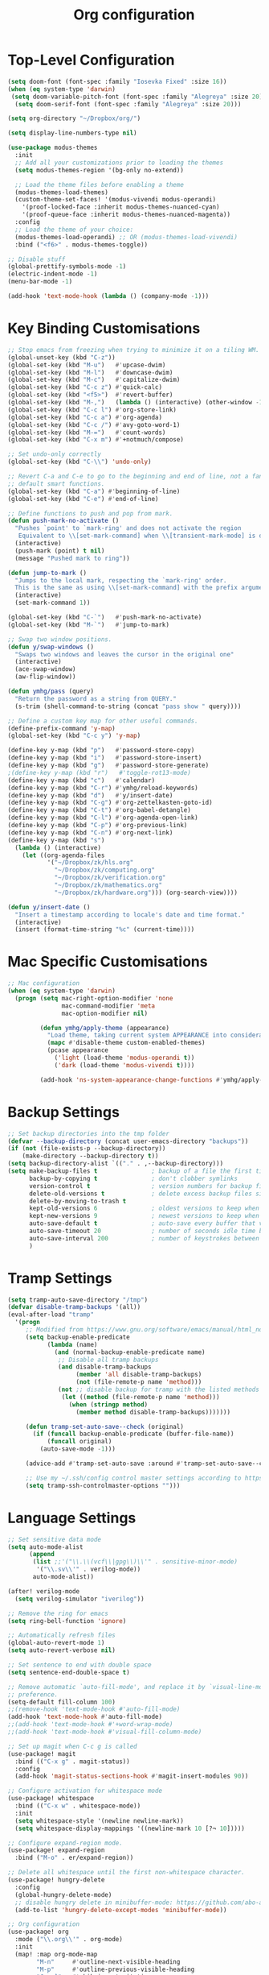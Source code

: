 #+title: Org configuration
#+property: header-args:emacs-lisp :tangle config.el

* Top-Level Configuration

#+begin_src emacs-lisp
(setq doom-font (font-spec :family "Iosevka Fixed" :size 16))
(when (eq system-type 'darwin)
 (setq doom-variable-pitch-font (font-spec :family "Alegreya" :size 20))
  (setq doom-serif-font (font-spec :family "Alegreya" :size 20)))
#+end_src

#+begin_src emacs-lisp
(setq org-directory "~/Dropbox/org/")

(setq display-line-numbers-type nil)
#+end_src

#+begin_src emacs-lisp
(use-package modus-themes
  :init
  ;; Add all your customizations prior to loading the themes
  (setq modus-themes-region '(bg-only no-extend))

  ;; Load the theme files before enabling a theme
  (modus-themes-load-themes)
  (custom-theme-set-faces! '(modus-vivendi modus-operandi)
    '(proof-locked-face :inherit modus-themes-nuanced-cyan)
    '(proof-queue-face :inherit modus-themes-nuanced-magenta))
  :config
  ;; Load the theme of your choice:
  (modus-themes-load-operandi) ;; OR (modus-themes-load-vivendi)
  :bind ("<f6>" . modus-themes-toggle))
#+end_src

#+begin_src emacs-lisp
;; Disable stuff
(global-prettify-symbols-mode -1)
(electric-indent-mode -1)
(menu-bar-mode -1)

(add-hook 'text-mode-hook (lambda () (company-mode -1)))
#+end_src

* Key Binding Customisations

#+begin_src emacs-lisp
;; Stop emacs from freezing when trying to minimize it on a tiling WM.
(global-unset-key (kbd "C-z"))
(global-set-key (kbd "M-u")   #'upcase-dwim)
(global-set-key (kbd "M-l")   #'downcase-dwim)
(global-set-key (kbd "M-c")   #'capitalize-dwim)
(global-set-key (kbd "C-c z") #'quick-calc)
(global-set-key (kbd "<f5>")  #'revert-buffer)
(global-set-key (kbd "M-,")   (lambda () (interactive) (other-window -1)))
(global-set-key (kbd "C-c l") #'org-store-link)
(global-set-key (kbd "C-c a") #'org-agenda)
(global-set-key (kbd "C-c /") #'avy-goto-word-1)
(global-set-key (kbd "M-=")   #'count-words)
(global-set-key (kbd "C-x m") #'+notmuch/compose)

;; Set undo-only correctly
(global-set-key (kbd "C-\\") 'undo-only)

;; Revert C-a and C-e to go to the beginning and end of line, not a fan of the
;; default smart functions.
(global-set-key (kbd "C-a") #'beginning-of-line)
(global-set-key (kbd "C-e") #'end-of-line)

;; Define functions to push and pop from mark.
(defun push-mark-no-activate ()
  "Pushes `point' to `mark-ring' and does not activate the region
   Equivalent to \\[set-mark-command] when \\[transient-mark-mode] is disabled"
  (interactive)
  (push-mark (point) t nil)
  (message "Pushed mark to ring"))

(defun jump-to-mark ()
  "Jumps to the local mark, respecting the `mark-ring' order.
  This is the same as using \\[set-mark-command] with the prefix argument."
  (interactive)
  (set-mark-command 1))

(global-set-key (kbd "C-`")   #'push-mark-no-activate)
(global-set-key (kbd "M-`")   #'jump-to-mark)

;; Swap two window positions.
(defun y/swap-windows ()
  "Swaps two windows and leaves the cursor in the original one"
  (interactive)
  (ace-swap-window)
  (aw-flip-window))

(defun ymhg/pass (query)
  "Return the password as a string from QUERY."
  (s-trim (shell-command-to-string (concat "pass show " query))))

;; Define a custom key map for other useful commands.
(define-prefix-command 'y-map)
(global-set-key (kbd "C-c y") 'y-map)

(define-key y-map (kbd "p")   #'password-store-copy)
(define-key y-map (kbd "i")   #'password-store-insert)
(define-key y-map (kbd "g")   #'password-store-generate)
;(define-key y-map (kbd "r")   #'toggle-rot13-mode)
(define-key y-map (kbd "c")   #'calendar)
(define-key y-map (kbd "C-r") #'ymhg/reload-keywords)
(define-key y-map (kbd "d")   #'y/insert-date)
(define-key y-map (kbd "C-g") #'org-zettelkasten-goto-id)
(define-key y-map (kbd "C-t") #'org-babel-detangle)
(define-key y-map (kbd "C-l") #'org-agenda-open-link)
(define-key y-map (kbd "C-p") #'org-previous-link)
(define-key y-map (kbd "C-n") #'org-next-link)
(define-key y-map (kbd "s")
  (lambda () (interactive)
    (let ((org-agenda-files
           '("~/Dropbox/zk/hls.org"
             "~/Dropbox/zk/computing.org"
             "~/Dropbox/zk/verification.org"
             "~/Dropbox/zk/mathematics.org"
             "~/Dropbox/zk/hardware.org"))) (org-search-view))))

(defun y/insert-date ()
  "Insert a timestamp according to locale's date and time format."
  (interactive)
  (insert (format-time-string "%c" (current-time))))
#+end_src

* Mac Specific Customisations

#+begin_src emacs-lisp
;; Mac configuration
(when (eq system-type 'darwin)
  (progn (setq mac-right-option-modifier 'none
               mac-command-modifier 'meta
               mac-option-modifier nil)

         (defun ymhg/apply-theme (appearance)
           "Load theme, taking current system APPEARANCE into consideration."
           (mapc #'disable-theme custom-enabled-themes)
           (pcase appearance
             ('light (load-theme 'modus-operandi t))
             ('dark (load-theme 'modus-vivendi t))))

         (add-hook 'ns-system-appearance-change-functions #'ymhg/apply-theme)))
#+end_src

* Backup Settings

#+begin_src emacs-lisp
;; Set backup directories into the tmp folder
(defvar --backup-directory (concat user-emacs-directory "backups"))
(if (not (file-exists-p --backup-directory))
    (make-directory --backup-directory t))
(setq backup-directory-alist `(("." . ,--backup-directory)))
(setq make-backup-files t               ; backup of a file the first time it is saved.
      backup-by-copying t               ; don't clobber symlinks
      version-control t                 ; version numbers for backup files
      delete-old-versions t             ; delete excess backup files silently
      delete-by-moving-to-trash t
      kept-old-versions 6               ; oldest versions to keep when a new numbered backup is made (default: 2)
      kept-new-versions 9               ; newest versions to keep when a new numbered backup is made (default: 2)
      auto-save-default t               ; auto-save every buffer that visits a file
      auto-save-timeout 20              ; number of seconds idle time before auto-save (default: 30)
      auto-save-interval 200            ; number of keystrokes between auto-saves (default: 300)
      )
#+end_src

* Tramp Settings

#+begin_src emacs-lisp
(setq tramp-auto-save-directory "/tmp")
(defvar disable-tramp-backups '(all))
(eval-after-load "tramp"
  '(progn
     ;; Modified from https://www.gnu.org/software/emacs/manual/html_node/tramp/Auto_002dsave-and-Backup.html
     (setq backup-enable-predicate
           (lambda (name)
             (and (normal-backup-enable-predicate name)
              ;; Disable all tramp backups
              (and disable-tramp-backups
                   (member 'all disable-tramp-backups)
                   (not (file-remote-p name 'method)))
              (not ;; disable backup for tramp with the listed methods
               (let ((method (file-remote-p name 'method)))
                 (when (stringp method)
                   (member method disable-tramp-backups)))))))

     (defun tramp-set-auto-save--check (original)
       (if (funcall backup-enable-predicate (buffer-file-name))
           (funcall original)
         (auto-save-mode -1)))

     (advice-add #'tramp-set-auto-save :around #'tramp-set-auto-save--check)

     ;; Use my ~/.ssh/config control master settings according to https://puppet.com/blog/speed-up-ssh-by-reusing-connections
     (setq tramp-ssh-controlmaster-options "")))
#+end_src

* Language Settings

#+begin_src emacs-lisp
;; Set sensitive data mode
(setq auto-mode-alist
      (append
       (list ;;'("\\.\\(vcf\\|gpg\\)\\'" . sensitive-minor-mode)
        '("\\.sv\\'" . verilog-mode))
       auto-mode-alist))

(after! verilog-mode
  (setq verilog-simulator "iverilog"))

;; Remove the ring for emacs
(setq ring-bell-function 'ignore)

;; Automatically refresh files
(global-auto-revert-mode 1)
(setq auto-revert-verbose nil)

;; Set sentence to end with double space
(setq sentence-end-double-space t)

;; Remove automatic `auto-fill-mode', and replace it by `visual-line-mode', which is a personal
;; preference.
(setq-default fill-column 100)
;;(remove-hook 'text-mode-hook #'auto-fill-mode)
(add-hook 'text-mode-hook #'auto-fill-mode)
;;(add-hook 'text-mode-hook #'+word-wrap-mode)
;;(add-hook 'text-mode-hook #'visual-fill-column-mode)

;; Set up magit when C-c g is called
(use-package! magit
  :bind (("C-x g" . magit-status))
  :config
  (add-hook 'magit-status-sections-hook #'magit-insert-modules 90))

;; Configure activation for whitespace mode
(use-package! whitespace
  :bind (("C-x w" . whitespace-mode))
  :init
  (setq whitespace-style '(newline newline-mark))
  (setq whitespace-display-mappings '((newline-mark 10 [?¬ 10]))))

;; Configure expand-region mode.
(use-package! expand-region
  :bind ("M-o" . er/expand-region))

;; Delete all whitespace until the first non-whitespace character.
(use-package! hungry-delete
  :config
  (global-hungry-delete-mode)
  ;; disable hungry delete in minibuffer-mode: https://github.com/abo-abo/swiper/issues/2761
  (add-to-list 'hungry-delete-except-modes 'minibuffer-mode))

;; Org configuration
(use-package! org
  :mode ("\\.org\\'" . org-mode)
  :init
  (map! :map org-mode-map
        "M-n"     #'outline-next-visible-heading
        "M-p"     #'outline-previous-visible-heading
        "C-c ]"   #'ebib-insert-citation
        "C-,"     nil
        "C-c C-." #'org-time-stamp-inactive)
  (setq org-src-window-setup 'current-window
        org-return-follows-link t
        org-confirm-babel-evaluate nil
        org-use-speed-commands t
        org-hide-emphasis-markers nil
        org-adapt-indentation nil
        org-cycle-separator-lines 2
        org-startup-folded 'content
        org-structure-template-alist '(("a" . "export ascii")
                                       ("c" . "center")
                                       ("C" . "comment")
                                       ("e" . "example")
                                       ("E" . "export")
                                       ("h" . "export html")
                                       ("l" . "export latex")
                                       ("q" . "quote")
                                       ("s" . "src")
                                       ("v" . "verse")
                                       ("el" . "src emacs-lisp")
                                       ("d" . "definition")
                                       ("t" . "theorem")))
  ;;(customize-set-variable 'org-blank-before-new-entry
  ;;                        '((heading . nil)
  ;;                          (plain-list-item . nil)))
  (require 'oc)
  (require 'oc-biblatex)
  (setq org-cite-export-processors '((latex biblatex)
                                     (t basic))
        org-cite-global-bibliography '("~/Dropbox/bibliography/references.bib")))

(use-package! org-crypt
  :after org
  :config
  (org-crypt-use-before-save-magic)
  (setq org-tags-exclude-from-inheritance '("crypt"))
  (setq org-crypt-key "8CEF4104683551E8"))

(use-package! org-contacts
  :after org
  :init
  (setq org-contacts-files '("~/Dropbox/org/contacts.org")))

;; Disable org indent mode and remove C-, from the org-mode-map.
(after! org
  (setq org-element-use-cache nil)
  ;; Set agenda files, refile targets and todo keywords.
  (setq org-startup-indented nil)
  (setq org-log-done 'time
        org-log-into-drawer t)
  (setq org-agenda-files (mapcar 'expand-file-name
                                 (list "~/Dropbox/org/inbox.org"
                                       "~/Dropbox/org/main.org"
                                       "~/Dropbox/org/tickler.org"
                                       "~/Dropbox/org/projects.org"
                                       (format-time-string "~/Dropbox/org/%Y-%m.org")
                                       "~/Dropbox/bibliography/reading_list.org")))
  (setq org-refile-targets `(("~/Dropbox/org/main.org" :level . 1)
                             ("~/Dropbox/org/someday.org" :level . 1)
                             ("~/Dropbox/org/projects.org" :maxlevel . 2)
                             (,(format-time-string "~/Dropbox/org/%Y-%m.org") :level . 1)))
        ;; Set custom agenda commands which can be activated in the agenda viewer.
  (setq org-agenda-custom-commands
        '(("w" "At work" tags-todo "@work"
           ((org-agenda-overriding-header "Work")))
          ("h" "At home" tags-todo "@home"
           ((org-agenda-overriding-header "Home")))
          ("u" "At uni" tags-todo "@uni"
           ((org-agenda-overriding-header "University")))))

  (setq org-agenda-span 7
        org-agenda-start-day "."
        org-agenda-start-on-week 1)
  (setq org-agenda-include-diary t)

  (setq org-capture-templates
        `(("t" "Todo" entry (file "inbox.org")
           "* TODO %?
:PROPERTIES:
:ID: %(org-id-uuid)
:END:
:LOGBOOK:
- State \"TODO\"       from \"\"           %U
:END:" :empty-lines 1)
          ("l" "Link Todo" entry (file "inbox.org")
           "* TODO %?
:PROPERTIES:
:ID: %(org-id-uuid)
:END:
:LOGBOOK:
- State \"TODO\"       from \"\"           %U
:END:

%a" :empty-lines 1)
          ("c" "Contacts" entry (file "~/Dropbox/org/contacts.org")
           "* %(org-contacts-template-name)
  :PROPERTIES:
  :EMAIL: %(org-contacts-template-email)
  :END:" :empty-lines 1))

        org-todo-keywords
        '((sequence
           "TODO(t)"  ; A task that needs doing & is ready to do
           "PROJ(p)"  ; A project, which usually contains other tasks
           "STRT(s)"  ; A task that is in progress
           "WAIT(w)"  ; Something external is holding up this task
           "HOLD(h)"  ; This task is paused/on hold because of me
           "DELG(l)"  ; This task is delegated
           "SMDY(m)" ; todo some day
           "|"
           "DONE(d!)"  ; Task successfully completed
           "KILL(k)") ; Task was cancelled, aborted or is no longer applicable
          (sequence
           "[ ](T)"   ; A task that needs doing
           "[-](S)"   ; Task is in progress
           "[?](W)"   ; Task is being held up or paused
           "|"
           "[X](D)"))
        org-todo-keyword-faces '(("[-]" . +org-todo-active)
                                ("STRT" . +org-todo-active)
                                ("[?]" . +org-todo-onhold)
                                ("WAIT" . +org-todo-onhold)
                                ("HOLD" . +org-todo-onhold)
                                ("DELG" . +org-todo-onhold)
                                ("SMDY" . +org-todo-onhold)
                                ("PROJ" . +org-todo-project)
                                ("NO" . +org-todo-cancel)
                                ("KILL" . +org-todo-cancel))); Task was completed
;;  (setq org-html-head-extra
;;        "<script src=\"https://cdnjs.cloudflare.com/ajax/libs/tocbot/4.11.1/tocbot.min.js\"></script>
;;<link rel=\"stylesheet\" href=\"https://cdnjs.cloudflare.com/ajax/libs/tocbot/4.11.1/tocbot.css\">
;;<link rel=\"stylesheet\" type=\"text/css\" href=\"file:///Users/yannherklotz/Projects/orgcss/src/css/org.css\"/>"
  (setq org-html-head-include-default-style nil
        org-html-head-include-scripts nil
        org-html-doctype "html5"
        org-html-html5-fancy t
        org-html-container-element "section"
        org-html-postamble-format
        '(("en" ""))
        org-html-postamble t
        org-html-divs '((preamble "header" "header")
                        (content "article" "content")
                        (postamble "footer" "postamble")))

  (setq org-export-with-broken-links t)
  (require 'org-habit)

  (require 'calendar)
  (setq calendar-mark-diary-entries-flag t)
  (setq calendar-mark-holidays-flag t)
  (setq calendar-mode-line-format nil)
  (setq calendar-time-display-form
        '(24-hours ":" minutes
                   (when time-zone
                     (format "(%s)" time-zone))))
  (setq calendar-week-start-day 1)      ; Monday
  (setq calendar-date-style 'iso)
  (setq calendar-date-display-form calendar-iso-date-display-form)
  (setq calendar-time-zone-style 'numeric) ; Emacs 28.1

  (require 'cal-dst)
  (setq calendar-standard-time-zone-name "+0000")
  (setq calendar-daylight-time-zone-name "+0100")

  (require 'diary-lib)
  (setq diary-file "~/Dropbox/org/diary")
  (setq diary-date-forms diary-iso-date-forms)
  (setq diary-comment-start ";;")
  (setq diary-comment-end "")
  (setq diary-nonmarking-symbol "!")
  (setq diary-show-holidays-flag t)
  (setq diary-display-function #'diary-fancy-display) ; better than its alternative
  (setq diary-header-line-format nil)
  (setq diary-list-include-blanks nil)
  (setq diary-number-of-entries 2)
  (setq diary-mail-days 2)
  (setq diary-abbreviated-year-flag nil)

  (add-hook 'diary-sort-entries #'diary-list-entries-hook)

  (add-hook 'calendar-today-visible-hook #'calendar-mark-today)
  (add-hook 'diary-list-entries-hook 'diary-sort-entries t)

  (add-hook 'diary-list-entries-hook 'diary-include-other-diary-files)
  (add-hook 'diary-mark-entries-hook 'diary-mark-included-diary-files)
  ;; Prevent Org from interfering with my key bindings.
  (remove-hook 'calendar-mode-hook #'org--setup-calendar-bindings)

  (let ((map calendar-mode-map))
    (define-key map (kbd "s") #'calendar-sunrise-sunset)
    (define-key map (kbd "l") #'lunar-phases)
    (define-key map (kbd "i") nil) ; Org sets this, much to my chagrin (see `remove-hook' above)
    (define-key map (kbd "i a") #'diary-insert-anniversary-entry)
    (define-key map (kbd "i c") #'diary-insert-cyclic-entry)
    (define-key map (kbd "i d") #'diary-insert-entry) ; for current "day"
    (define-key map (kbd "i m") #'diary-insert-monthly-entry)
    (define-key map (kbd "i w") #'diary-insert-weekly-entry)
    (define-key map (kbd "i y") #'diary-insert-yearly-entry)
    (define-key map (kbd "M-n") #'calendar-forward-month)
    (define-key map (kbd "M-p") #'calendar-backward-month))

  (defun diary-schedule (y1 m1 d1 y2 m2 d2 dayname)
    "Entry applies if date is between dates on DAYNAME.
    Order of the parameters is M1, D1, Y1, M2, D2, Y2 if
    `european-calendar-style' is nil, and D1, M1, Y1, D2, M2, Y2 if
    `european-calendar-style' is t. Entry does not apply on a history."
    (let ((date1 (calendar-absolute-from-gregorian (list m1 d1 y1)))
          (date2 (calendar-absolute-from-gregorian (list m2 d2 y2)))
          (d (calendar-absolute-from-gregorian date)))
      (if (and
           (<= date1 d)
           (<= d date2)
           (= (calendar-day-of-week date) dayname)
           (not (calendar-check-holidays date)))
          entry)))

  (require 'ox-extra)
  (ox-extras-activate '(ignore-headlines))

  (require 'ox-beamer)
  (require 'ox-latex)
  (add-to-list 'org-latex-classes
               '("beamer"
                 "\\documentclass\[presentation\]\{beamer\}"
                 ("\\section\{%s\}" . "\\section*\{%s\}")
                 ("\\subsection\{%s\}" . "\\subsection*\{%s\}")
                 ("\\subsubsection\{%s\}" . "\\subsubsection*\{%s\}")))
  (add-to-list 'org-latex-classes
               '("scrartcl"
                 "\\documentclass\{scrartcl\}"
                 ("\\section\{%s\}" . "\\section*\{%s\}")
                 ("\\subsection\{%s\}" . "\\subsection*\{%s\}")
                 ("\\subsubsection\{%s\}" . "\\subsubsection*\{%s\}")
                 ("\\paragraph{%s}" . "\\paragraph*{%s}")))
  (add-to-list 'org-latex-packages-alist '("" "minted"))
  (setq org-latex-listings 'minted)
  (setq org-latex-pdf-process '("latexmk -f -pdf -%latex -shell-escape -interaction=nonstopmode -output-directory=%o %f"))
  (setq org-beamer-environments-extra '(("onlyenv" "o" "\\begin{onlyenv}%a{%h}" "\\end{onlyenv}")
                                        ("onlyenvNH" "o" "\\begin{onlyenv}%a" "\\end{onlyenv}")
                                        ("blockNH" "o" "\\begin{block}%a{}" "\\end{block}")
                                        ("minipage" "o" "\\begin{minipage}[t]%o[t]{1.0\\textwidth}" "\\end{minipage}")))

  (add-to-list 'org-latex-packages-alist '("" "tikz" t))
  (eval-after-load "preview"
    '(add-to-list 'preview-default-preamble
                  "\\PreviewEnvironment{tikzpicture}" t)))

(use-package appt
  :config
  (setq appt-display-diary nil)
  (setq appt-disp-window-function #'appt-disp-window)
  (setq appt-display-mode-line t)
  (setq appt-display-interval 3)
  (setq appt-audible nil)
  (setq appt-warning-time-regexp "appt \\([0-9]+\\)")
  (setq appt-message-warning-time 15)
  (run-at-time 10 nil #'appt-activate 1))

(use-package! org-transclusion
  :after org
  :config
  (setq org-transclusion-exclude-elements nil)
  (advice-remove 'org-link-search '+org--recenter-after-follow-link-a))

(use-package! org-superstar
  :hook (org-mode . org-superstar-mode)
  :config
  (setq org-superstar-headline-bullets-list '("♚" "♛" "♜" "♝" "♞" "♔" "♕" "♖" "♗" "♘" "♙")
        org-superstar-special-todo-items t))

(use-package! org-id
  :after org
  :config
  (setq org-id-link-to-org-use-id 'use-existing)
  (setq org-id-track-globally t))

;; Set up org registers to quickly jump to files that I use often.
(set-register ?l (cons 'file "~/.emacs.d/loader.org"))
(set-register ?m (cons 'file "~/Dropbox/org/meetings.org"))
(set-register ?i (cons 'file "~/Dropbox/org/inbox.org"))
(set-register ?p (cons 'file "~/Dropbox/org/projects.org"))
(set-register ?c (cons 'file (format-time-string "~/Dropbox/org/%Y-%m.org")))

(after! pdf-tools
  (pdf-tools-install))

(after! latex
  (setq TeX-view-program-selection '((output-pdf "PDF Tools"))
        TeX-source-correlate-start-server t)
  (setq-default TeX-command-extra-options "-shell-escape")
  (add-hook 'TeX-after-compilation-finished-functions
            #'TeX-revert-document-buffer))

(after! context
  (setq TeX-command-list
        (append
         '(("context"
            "context --purgeall %s"
            TeX-run-command nil t :help "Run ConTeXt")) TeX-command-list)))

;; Bibtex stuff
(use-package! ebib
  :bind (("C-c y b" . ebib))
  :init
  (setq ebib-preload-bib-files '("~/Dropbox/bibliography/references.bib")
        ebib-notes-directory "~/Dropbox/bibliography/notes/"
        ebib-notes-template "#+TITLE: Notes on: %T\n\n>|<"
        ebib-keywords (expand-file-name "~/Dropbox/bibliography/keywords.txt")
        ebib-reading-list-file "~/Dropbox/bibliography/reading_list.org"
        ebib-notes-storage 'multiple-notes-per-file)
  :config
  (add-to-list 'ebib-file-search-dirs "~/Dropbox/bibliography/papers")
  (if (eq system-type 'darwin)
      (add-to-list 'ebib-file-associations '("pdf" . "open"))
    (add-to-list 'ebib-file-associations '("pdf" . nil)))
  (add-to-list 'ebib-citation-commands '(org-mode (("ref" "cite:%(%K%,)"))))
  (add-to-list 'ebib-citation-commands '(context-mode (("cite" "\\cite[%(%K%,)]")
                                                       ("authoryear" "\\cite[authoryear][%(%K%,)]")
                                                       ("authoryears" "\\cite[entry][%(%K%,)]")
                                                       ("entry" "\\cite[entry][%(%K%,)]")
                                                       ("authors" "\\cite[authors][%(%K%,)]"))))

  (advice-add 'bibtex-generate-autokey :around
              (lambda (orig-func &rest args)
                (replace-regexp-in-string ":" "" (apply orig-func args))))
  (remove-hook 'ebib-notes-new-note-hook #'org-narrow-to-subtree))

;; Set up dictionaries
(setq ispell-dictionary "british")

(after! flyspell
  (define-key flyspell-mode-map (kbd "C-.") nil)
  (define-key flyspell-mode-map (kbd "C-,") nil)
  (setq flyspell-mouse-map (make-sparse-keymap)))

;; Set up zettelkasten mode
(use-package! zettelkasten
  :bind-keymap
  ("C-c k" . zettelkasten-mode-map))

(use-package! elfeed-org
  :config
  (elfeed-org)
  (setq rmh-elfeed-org-files (list "~/Dropbox/org/elfeed.org"))
  (run-at-time nil (* 8 60 60) #'elfeed-update))

;; Proof general configuration
(setq proof-splash-enable nil
      proof-auto-action-when-deactivating-scripting 'retract
      proof-delete-empty-windows nil
      proof-multiple-frames-enable nil
      proof-three-window-enable nil
      proof-auto-raise-buffers nil
      coq-compile-before-require nil
      coq-compile-vos t
      coq-compile-parallel-in-background t
      coq-max-background-compilation-jobs 4
      coq-compile-keep-going nil
      coq-compile-quick 'no-quick)

(after! company-mode
  (setq company-global-modes (append company-global-modes '(org-mode))))

;; Removes performance problems with opening coq files.
(after! core-editor
  (add-to-list 'doom-detect-indentation-excluded-modes 'coq-mode))

(setq coq-may-use-prettify nil
      company-coq-prettify-symbols nil)

(use-package! smartparens
  :config
  (map! :map smartparens-mode-map
        "M-[" #'sp-backward-unwrap-sexp
        "M-]" #'sp-unwrap-sexp
        "C-M-f" #'sp-forward-sexp
        "C-M-b" #'sp-backward-sexp
        "C-M-d" #'sp-down-sexp
        "C-M-a" #'sp-backward-down-sexp
        "C-M-e" #'sp-up-sexp
        "C-M-u" #'sp-backward-up-sexp
        "C-M-t" #'sp-transpose-sexp
        "C-M-n" #'sp-next-sexp
        "C-M-p" #'sp-previous-sexp
        "C-M-k" #'sp-kill-sexp
        "C-M-w" #'sp-copy-sexp
        "C-)" #'sp-forward-slurp-sexp
        "C-}" #'sp-forward-barf-sexp
        "C-(" #'sp-backward-slurp-sexp
        "C-{" #'sp-backward-barf-sexp
        "M-D" #'sp-splice-sexp
        "C-]" #'sp-select-next-thing-exchange
        "C-<left_bracket>" #'sp-select-previous-thing
        "C-M-]" #'sp-select-next-thing
        "M-F" #'sp-forward-symbol
        "M-B" #'sp-backward-symbol
        "M-r" #'sp-split-sexp)
  (require 'smartparens-config)
  (show-smartparens-global-mode +1)
  (smartparens-global-mode 1)
;;(sp-pair "'" nil :actions :rem)
  (sp-local-pair 'coq-mode "'" nil :actions nil)
  )

(after! writeroom-mode (setq +zen-text-scale 1))

(after! tuareg-mode
  (add-hook 'tuareg-mode-hook
            (lambda ()
              (define-key tuareg-mode-map (kbd "C-M-<tab>") #'ocamlformat)
              (add-hook 'before-save-hook #'ocamlformat-before-save))))

(use-package! direnv :config (direnv-mode))

(use-package! ox-gfm)

(use-package! org-zettelkasten
  :config
  (add-hook 'org-mode-hook #'org-zettelkasten-mode)

  (defun org-zettelkasten-search-current-id ()
    "Use `consult-ripgrep' to search for the current ID in all files."
    (interactive)
    (let ((current-id (org-entry-get nil "CUSTOM_ID")))
      (consult-ripgrep org-zettelkasten-directory (concat "[\\[:]." current-id "\\]#"))))

  (define-key org-zettelkasten-mode-map (kbd "r") #'org-zettelkasten-search-current-id)
  (setq org-zettelkasten-directory "~/Dropbox/zk")

  (defun org-zettelkasten-goto-id (id)
    "Go to an ID."
    (interactive "sID: #")
    (cond ((string-prefix-p "1" id)
           (org-link-open-from-string
            (concat "[[file:" org-zettelkasten-directory
                    "/hls.org::#" id "]]")))
          ((string-prefix-p "2" id)
           (org-link-open-from-string
            (concat "[[file:" org-zettelkasten-directory
                    "/computing.org::#" id "]]")))
          ((string-prefix-p "3" id)
           (org-link-open-from-string
            (concat "[[file:" org-zettelkasten-directory
                    "/verification.org::#" id "]]")))
          ((string-prefix-p "4" id)
           (org-link-open-from-string
            (concat "[[file:" org-zettelkasten-directory
                    "/mathematics.org::#" id "]]")))
          ((string-prefix-p "5" id)
           (org-link-open-from-string
            (concat "[[file:" org-zettelkasten-directory
                    "/hardware.org::#" id "]]"))))))

(use-package! ox-hugo :after ox)

(defun sci-hub-pdf-url (doi)
  "Get url to the pdf from SCI-HUB using DOI."
  (setq *doi-utils-pdf-url* (concat "https://sci-hub.do/" doi) ;captcha
        ,*doi-utils-waiting* t
        )
  ;; try to find PDF url (if it exists)
  (url-retrieve (concat "https://sci-hub.do/" doi)
                (lambda (_)
                  (goto-char (point-min))
                  (while (search-forward-regexp
                          "\\(https://\\|//sci-hub.do/downloads\\).+download=true'" nil t)
                    (let ((foundurl (match-string 0)))
                      (message foundurl)
                      (if (string-match "https:" foundurl)
                          (setq *doi-utils-pdf-url* foundurl)
                        (setq *doi-utils-pdf-url* (concat "https:" foundurl))))
                    (setq *doi-utils-waiting* nil))))
  (while *doi-utils-waiting* (sleep-for 0.1))
  ,*doi-utils-pdf-url*)

(defun download-pdf-from-doi (doi key)
  "Download pdf from doi with KEY name."
  (url-copy-file (sci-hub-pdf-url doi)
                 (concat "~/Dropbox/bibliography/papers/" key ".pdf")))

(defun get-bib-from-doi (doi)
  "Get the bibtex from DOI."
  (shell-command (concat "curl -L -H \"Accept: application/x-bibtex; charset=utf-8\" "
                         "https://doi.org/" doi)))

(use-package alert
  :custom
  (alert-default-style 'osx-notifier))

(use-package ledger-mode)

;; Bug fixes

;; Projectile compilation buffer not there anymore for some reason
(setq compilation-buffer-name-function #'compilation--default-buffer-name)

(defun diary-last-day-of-month (date)
  "Return `t` if DATE is the last day of the month."
  (let* ((day (calendar-extract-day date))
         (month (calendar-extract-month date))
         (year (calendar-extract-year date))
         (last-day-of-month
          (calendar-last-day-of-month month year)))
    (= day last-day-of-month)))

(use-package! calc-forms
  :config
  (add-to-list 'math-tzone-names '("AOE" 12 0))
  (add-to-list 'math-tzone-names '("IST" (float -55 -1) 0)))

(setq message-send-mail-function 'message-send-mail-with-sendmail)
(setq message-fill-column 80)

(use-package! sendmail
  :config
  (if (eq system-type 'darwin)
      (setq sendmail-program "/usr/local/bin/msmtp")
    (setq sendmail-program "/usr/bin/msmtp")))

(setq message-signature "Yann Herklotz
Imperial College London
https://yannherklotz.com")

(setq auth-sources '("~/.authinfo" "~/.authinfo.gpg" "~/.netrc"))

(setq mail-specify-envelope-from t
      message-sendmail-envelope-from 'header
      mail-envelope-from 'header)

(use-package! notmuch
  :config
  (defun ymhg/notmuch-search-delete-mail (&optional beg end)
    "Delete a message."
    (interactive (notmuch-interactive-region))
    (if (member "deleted" (notmuch-search-get-tags))
        (notmuch-search-tag (list "-deleted"))
      (notmuch-search-tag (list "+deleted" "-unread") beg end)))

  (defun ymhg/notmuch-show-delete-mail (&optional beg end)
    "Delete a message."
    (interactive (notmuch-interactive-region))
    (if (member "deleted" (notmuch-show-get-tags))
        (notmuch-show-tag (list "-deleted"))
      (notmuch-show-tag (list "+deleted" "-unread") beg end)))

  (setq notmuch-archive-tags '("-inbox" "-unread" "+archive"))

  (map!
   :map notmuch-show-mode-map
   "d" #'ymhg/notmuch-show-delete-mail)
  (map!
   :map notmuch-search-mode-map
   "d" #'ymhg/notmuch-search-delete-mail)

  (setq notmuch-saved-searches
        '((:name "inbox" :query "date:last_month..this_month and tag:inbox not tag:deleted" :key "n")
          (:name "flagged" :query "tag:flagged" :key "f")
          (:name "sent" :query "tag:sent" :key "s")
          (:name "drafts" :query "tag:draft" :key "d")
          (:name "mailbox" :query "date:last_month..this_month and (tag:mailbox and tag:inbox) and not tag:deleted and not tag:sent" :key "m")
          (:name "imperial" :query "date:last_month..this_month and (tag:imperial and tag:inbox) and not tag:deleted and not tag:sent" :key "i")
          (:name "all recent" :query "date:last_month..this_month" :key "r")))

  (setq notmuch-fcc-dirs
      '(("yann@yannherklotz.com"          . "mailbox/Sent -inbox +sent -unread +mailbox -new")
        ("git@ymhg.org"                   . "mailbox/Sent -inbox +sent -unread +mailbox -new")
        ("yann.herklotz15@imperial.ac.uk" . "\"imperial/Sent Items\" -inbox +sent -unread +imperial -new")))

  (setq +notmuch-home-function (lambda () (notmuch-search "tag:inbox"))))

(after! shr (setq shr-use-fonts nil))

(use-package! orderless
  :custom (completion-styles '(substring orderless)))

(use-package! vertico
  :init
  (vertico-mode))

(use-package! savehist
  :init
  (savehist-mode))

;; Enable richer annotations using the Marginalia package
(use-package! marginalia
  ;; Either bind `marginalia-cycle` globally or only in the minibuffer
  :bind (("M-A" . marginalia-cycle)
         :map minibuffer-local-map
         ("M-A" . marginalia-cycle))

  ;; The :init configuration is always executed (Not lazy!)
  :init

  ;; Must be in the :init section of use-package such that the mode gets
  ;; enabled right away. Note that this forces loading the package.
  (marginalia-mode))


(use-package! embark
  :bind
  (("C-;" . embark-act))
  :init
  ;; Optionally replace the key help with a completing-read interface
  (setq prefix-help-command #'embark-prefix-help-command)
  :config
  (add-to-list 'display-buffer-alist
               '("\\`\\*Embark Collect \\(Live\\|Completions\\)\\*"
                 nil
                 (window-parameters (mode-line-format . none)))))

(use-package! embark-consult
  :after (embark consult)
  :demand t ; only necessary if you have the hook below
  ;; if you want to have consult previews as you move around an
  ;; auto-updating embark collect buffer
  :hook
  (embark-collect-mode . consult-preview-at-point-mode))

;; Example configuration for Consult
(use-package! consult
  ;; Replace bindings. Lazily loaded due by `use-package'.
  :bind (;; C-c bindings (mode-specific-map)
         ("C-c h" . consult-history)
         ("C-c m" . consult-mode-command)
         ("C-c b" . consult-bookmark)
         ("C-c k" . consult-kmacro)
         ;; C-x bindings (ctl-x-map)
         ("C-x M-:" . consult-complex-command)     ;; orig. repeat-complex-command
         ("C-x b" . consult-buffer)                ;; orig. switch-to-buffer
         ("C-x 4 b" . consult-buffer-other-window) ;; orig. switch-to-buffer-other-window
         ("C-x 5 b" . consult-buffer-other-frame)  ;; orig. switch-to-buffer-other-frame
         ;; Custom M-# bindings for fast register access
         ("M-#" . consult-register-load)
         ("M-'" . consult-register-store)          ;; orig. abbrev-prefix-mark (unrelated)
         ("C-M-#" . consult-register)
         ;; Other custom bindings
         ("M-y" . consult-yank-pop)                ;; orig. yank-pop
         ("<help> a" . consult-apropos)            ;; orig. apropos-command
         ;; M-g bindings (goto-map)
         ("M-g e" . consult-compile-error)
         ("M-g f" . consult-flymake)               ;; Alternative: consult-flycheck
         ("M-g g" . consult-goto-line)             ;; orig. goto-line
         ("M-g M-g" . consult-goto-line)           ;; orig. goto-line
         ("M-g o" . consult-outline)               ;; Alternative: consult-org-heading
         ("M-g m" . consult-mark)
         ("M-g k" . consult-global-mark)
         ("M-g i" . consult-imenu)
         ("M-g I" . consult-imenu-multi)
         ;; M-s bindings (search-map)
         ("M-s f" . consult-find)
         ("M-s F" . consult-locate)
         ("M-s g" . consult-grep)
         ("M-s G" . consult-git-grep)
         ("M-s r" . consult-ripgrep)
         ("M-s l" . consult-line)
         ("M-s L" . consult-line-multi)
         ("M-s m" . consult-multi-occur)
         ("M-s k" . consult-keep-lines)
         ("M-s u" . consult-focus-lines)
         ;; Isearch integration
         ("M-s e" . consult-isearch)
         :map isearch-mode-map
         ("M-e" . consult-isearch)                 ;; orig. isearch-edit-string
         ("M-s e" . consult-isearch)               ;; orig. isearch-edit-string
         ("M-s l" . consult-line)                  ;; needed by consult-line to detect isearch
         ("M-s L" . consult-line-multi))           ;; needed by consult-line to detect isearch

  ;; Enable automatic preview at point in the *Completions* buffer.
  ;; This is relevant when you use the default completion UI,
  ;; and not necessary for Vertico, Selectrum, etc.
  :hook (completion-list-mode . consult-preview-at-point-mode)

  ;; The :init configuration is always executed (Not lazy)
  :init

  (setq register-preview-delay 0
        register-preview-function #'consult-register-format)

  (advice-add #'register-preview :override #'consult-register-window)

  ;; Optionally replace `completing-read-multiple' with an enhanced version.
  (advice-add #'completing-read-multiple :override #'consult-completing-read-multiple)

  ;; Use Consult to select xref locations with preview
  (setq xref-show-xrefs-function #'consult-xref
        xref-show-definitions-function #'consult-xref)
  :config
  ;; Optionally configure the narrowing key.
  ;; Both < and C-+ work reasonably well.
  (setq consult-narrow-key "<") ;; (kbd "C-+")

  (setq consult-project-root-function
        (lambda ()
          (when-let (project (project-current))
            (car (project-roots project))))))

(use-package! geiser-chicken
  :config
  (setq geiser-chicken-binary "chicken-csi"))

(use-package! geiser
  :init
  (map! :map geiser-mode-map "C-." nil)
  (map! :map geiser-repl-mode-map "C-." nil))

(use-package! emacs
  :init
  ;; Add prompt indicator to `completing-read-multiple'.
  ;; Alternatively try `consult-completing-read-multiple'.
  (defun crm-indicator (args)
    (cons (concat "[CRM] " (car args)) (cdr args)))
  (advice-add #'completing-read-multiple :filter-args #'crm-indicator)

  ;; Do not allow the cursor in the minibuffer prompt
  (setq minibuffer-prompt-properties
        '(read-only t cursor-intangible t face minibuffer-prompt))
  (add-hook 'minibuffer-setup-hook #'cursor-intangible-mode)

  ;; Emacs 28: Hide commands in M-x which do not work in the current mode.
  ;; Vertico commands are hidden in normal buffers.
  (setq read-extended-command-predicate
        #'command-completion-default-include-p)

  ;; Enable recursive minibuffers
  (setq enable-recursive-minibuffers t))

(use-package! boogie-friends)

(use-package! ol-notmuch :after org)

(use-package! circe
  :config
  (setq circe-network-options
        `(("soju" :host "chat.sr.ht" :port 6697 :tls t
           :sasl-username "ymherklotz/irc.libera.chat"
           :sasl-password ,(ymhg/pass "sr.ht/chat.sr.ht")
           :nick "ymherklotz"))))

(defun ymhg/reset-coq-windows ()
  "Resets the Goald and Response windows."
  (interactive)
  (other-frame 1)
  (delete-other-windows)
  (split-window-below)
  (switch-to-buffer "*goals*")
  (other-window 1)
  (switch-to-buffer "*response*")
  (other-frame 2))

(define-key y-map (kbd "o")   #'ymhg/reset-coq-windows)

(use-package! browse-url
  :config
  (setq browse-url-chrome-program "brave"))

(use-package! alectryon
  :hook (coq-mode . alectryon-mode)
  :config
  (map! :map alectryon-mode-map
        "C-c u t" #'alectryon-toggle
        "C-c u p" #'ymhg/alectryon-preview)
  (defun ymhg/alectryon-preview ()
    "Display an HTML preview of the current buffer."
    (interactive)
    (let* ((html-fname (make-temp-file "alectryon" nil ".html"))
           (args `("-r" "5" "-" ,html-fname)))
      (apply #'call-process-region nil nil "rst2html5" nil nil nil args)
      (message "Compilation complete")
      (browse-url html-fname))))

(use-package! rst
  :config
  (add-hook 'rst-mode-hook (lambda () (setq fill-column 80))))

(use-package! ox-context
  :after org)

(use-package! ox-tufte
  :after org
  :config)

;;(add-to-list 'load-path "/usr/local/Cellar/agda/2.6.2.2/cabal/store/ghc-8.10.7/Agd-2.6.2.2-3bca6588/share/emacs-mode")
;;
;;(use-package! agda2-mode)
#+end_src
